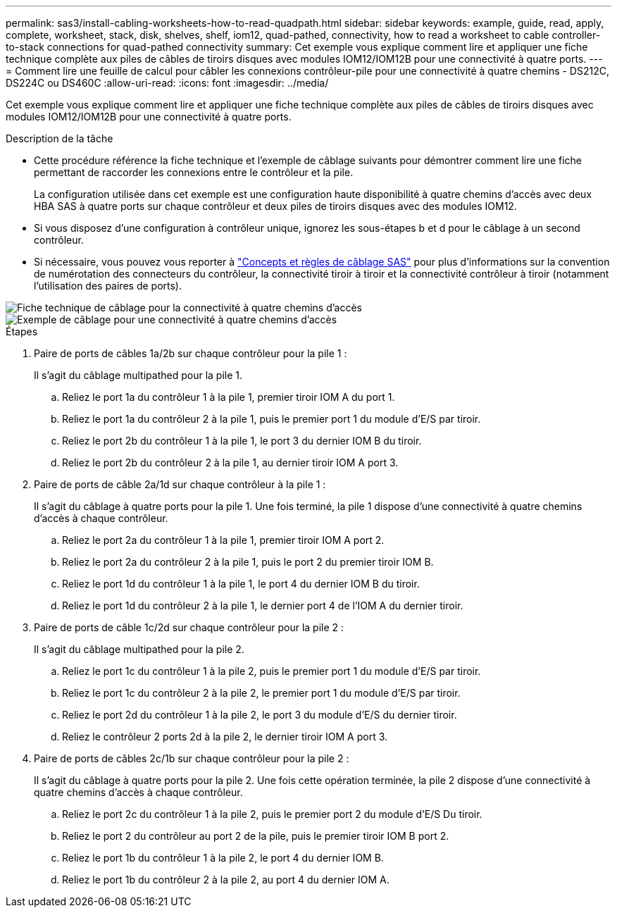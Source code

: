 ---
permalink: sas3/install-cabling-worksheets-how-to-read-quadpath.html 
sidebar: sidebar 
keywords: example, guide, read, apply, complete, worksheet, stack, disk, shelves, shelf, iom12, quad-pathed, connectivity, how to read a worksheet to cable controller-to-stack connections for quad-pathed connectivity 
summary: Cet exemple vous explique comment lire et appliquer une fiche technique complète aux piles de câbles de tiroirs disques avec modules IOM12/IOM12B pour une connectivité à quatre ports. 
---
= Comment lire une feuille de calcul pour câbler les connexions contrôleur-pile pour une connectivité à quatre chemins - DS212C, DS224C ou DS460C
:allow-uri-read: 
:icons: font
:imagesdir: ../media/


[role="lead"]
Cet exemple vous explique comment lire et appliquer une fiche technique complète aux piles de câbles de tiroirs disques avec modules IOM12/IOM12B pour une connectivité à quatre ports.

.Description de la tâche
* Cette procédure référence la fiche technique et l'exemple de câblage suivants pour démontrer comment lire une fiche permettant de raccorder les connexions entre le contrôleur et la pile.
+
La configuration utilisée dans cet exemple est une configuration haute disponibilité à quatre chemins d'accès avec deux HBA SAS à quatre ports sur chaque contrôleur et deux piles de tiroirs disques avec des modules IOM12.

* Si vous disposez d'une configuration à contrôleur unique, ignorez les sous-étapes b et d pour le câblage à un second contrôleur.
* Si nécessaire, vous pouvez vous reporter à link:install-cabling-rules.html["Concepts et règles de câblage SAS"] pour plus d'informations sur la convention de numérotation des connecteurs du contrôleur, la connectivité tiroir à tiroir et la connectivité contrôleur à tiroir (notamment l'utilisation des paires de ports).


image::../media/drw_worksheet_qpha_slots_1_and_2_two_4porthbas_two_stacks_nau.gif[Fiche technique de câblage pour la connectivité à quatre chemins d'accès]

image::../media/drw_qpha_slots_1_and_2_two_4porthbas_two_stacks_nau.gif[Exemple de câblage pour une connectivité à quatre chemins d'accès]

.Étapes
. Paire de ports de câbles 1a/2b sur chaque contrôleur pour la pile 1 :
+
Il s'agit du câblage multipathed pour la pile 1.

+
.. Reliez le port 1a du contrôleur 1 à la pile 1, premier tiroir IOM A du port 1.
.. Reliez le port 1a du contrôleur 2 à la pile 1, puis le premier port 1 du module d'E/S par tiroir.
.. Reliez le port 2b du contrôleur 1 à la pile 1, le port 3 du dernier IOM B du tiroir.
.. Reliez le port 2b du contrôleur 2 à la pile 1, au dernier tiroir IOM A port 3.


. Paire de ports de câble 2a/1d sur chaque contrôleur à la pile 1 :
+
Il s'agit du câblage à quatre ports pour la pile 1. Une fois terminé, la pile 1 dispose d'une connectivité à quatre chemins d'accès à chaque contrôleur.

+
.. Reliez le port 2a du contrôleur 1 à la pile 1, premier tiroir IOM A port 2.
.. Reliez le port 2a du contrôleur 2 à la pile 1, puis le port 2 du premier tiroir IOM B.
.. Reliez le port 1d du contrôleur 1 à la pile 1, le port 4 du dernier IOM B du tiroir.
.. Reliez le port 1d du contrôleur 2 à la pile 1, le dernier port 4 de l'IOM A du dernier tiroir.


. Paire de ports de câble 1c/2d sur chaque contrôleur pour la pile 2 :
+
Il s'agit du câblage multipathed pour la pile 2.

+
.. Reliez le port 1c du contrôleur 1 à la pile 2, puis le premier port 1 du module d'E/S par tiroir.
.. Reliez le port 1c du contrôleur 2 à la pile 2, le premier port 1 du module d'E/S par tiroir.
.. Reliez le port 2d du contrôleur 1 à la pile 2, le port 3 du module d'E/S du dernier tiroir.
.. Reliez le contrôleur 2 ports 2d à la pile 2, le dernier tiroir IOM A port 3.


. Paire de ports de câbles 2c/1b sur chaque contrôleur pour la pile 2 :
+
Il s'agit du câblage à quatre ports pour la pile 2. Une fois cette opération terminée, la pile 2 dispose d'une connectivité à quatre chemins d'accès à chaque contrôleur.

+
.. Reliez le port 2c du contrôleur 1 à la pile 2, puis le premier port 2 du module d'E/S Du tiroir.
.. Reliez le port 2 du contrôleur au port 2 de la pile, puis le premier tiroir IOM B port 2.
.. Reliez le port 1b du contrôleur 1 à la pile 2, le port 4 du dernier IOM B.
.. Reliez le port 1b du contrôleur 2 à la pile 2, au port 4 du dernier IOM A.



